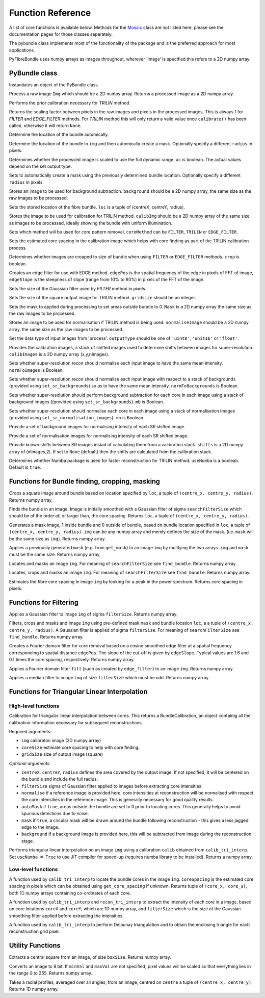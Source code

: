 ------------------
Function Reference
------------------
A list of core functions is available below. Methods for the `Mosaic <mosaicing.html>`_ class are not listed here, please see the documentation pages for those classes separately.

The pybundle class implements most of the functionality of the package and is the preferred approach for most applications.

PyFibreBundle uses numpy arrays as images throughout, wherever 'image' is specified this refers to a 2D numpy array.


^^^^^^^^^^^^^^
PyBundle class
^^^^^^^^^^^^^^

.. py:function:: init()

Instantiates an object of the PyBundle class.

.. py:function:: process(img)

Process a raw image ``Img`` which should be a 2D numpy array. Returns a processed image as a 2D numpy array.

.. py:function:: calibrate()

Performs the prior calibration necessary for `TRILIN` method.

.. py:function:: get_pixel_scale()

Returns the scaling factor between pixels in the raw images and pixels in the processed images. This is always 1 for `FILTER` and `EDGE_FILTER` methods. For `TRILIN` method this will only return a valid value once ``calibrate()`` has been called, otherwise it will return ``None``.

.. py:function:: set_auto_loc(img)

Determine the location of the bundle automically.

.. py:function:: create_and_set_mask(img, [radius])

Determine the location of the bundle in ``img`` and then automically create a mask. Optionally specify a different ``radius`` in pixels.

.. py:function:: set_auto_contrast(ac)

Determines whether the processed image is scaled to use the full dynamic range. ``ac`` is boolean. The actual values depend on the set output type.

.. py:function:: set_auto_mask(img, [radius])

Sets to automatically create a mask using the previously determined bundle location. Optionally specify a different ``radius`` in pixels.

.. py:function:: set_background(background)

Stores an image to be used for background subtraction. ``background`` should be a 2D numpy array, the same size as the raw images to be processed.

.. py:function:: set_bundle_loc(loc)

Sets the stored location of the fibre bundle. ``loc`` is a tuple of (centreX, centreY, radius).

.. py:function:: set_calib_image(calibImg)

Stores the image to be used for calibration for TRILIN method. ``calibImg`` should be a 2D numpy array of the same size as images to be processed, ideally showing the bundle with uniform illumination.

.. py:function:: set_core_method(coreMethod)

Sets which method will be used for core pattern removal, ``coreMethod`` can be ``FILTER``, ``TRILIN`` or ``EDGE_FILTER``.

.. py:function:: set_core_size(coreSize)

Sets the estimated core spacing in the calibration image which helps with core finding as part of the TRILIN calibration process.

.. py:function:: set_crop(crop)

Determines whether images are cropped to size of bundle when using ``FILTER`` or ``EDGE_FILTER`` methods. ``crop`` is boolean.

.. py:function:: set_edge_filter(edgePos, edgeSlope)

Creates an edge filter for use with EDGE method. ``edgePos`` is the spatial frequency of the edge in pixels of FFT of image, ``edgeSlope`` is the steepness of slope (range from 10% to 90%) in pixels of the FFT of the image.

.. py:function:: set_filter_size(filterSize)

Sets the size of the Gaussian filter used by `FILTER` method in pixels.

.. py:function:: set_grid_size(gridSize)

Sets the size of the square output image for TRILIN method. ``gridsize`` should be an integer.

.. py:function:: set_mask(mask)

Sets the mask to applied during processing to set areas outside bundle to 0. ``Mask`` is a 2D numpy array the same size as the raw images to be processed.

.. py:function:: set_normalise_image(normaliseImage)

Stores an image to be used for normalisation if TRILIN method is being used. ``normaliseImage`` should be a 2D numpy array, the same size as the raw images to be processed.

.. py:function:: set_output_type(outputType)

Set the data type of input images from 'process'. ``outputType`` should be one of ``'uint8'``, ``'unit16'`` or ``'float'``.

.. py:function:: set_sr_calib_images(calibImages)

Provides the calibration images, a stack of shifted images used to determine shifts between images for super-resolution. ``calibImages`` is a 2D numpy array (x,y,nImages).
 
.. py:function:: set_sr_norm_to_images(normToImages)

Sets whether super-resolution recon should normalise each input image to have the same mean intensity. ``normToImages`` is Boolean.

.. py:function::  set_sr_norm_to_backgrounds(normToBackgrounds)

Sets whether super-resolution recon should normalise each input image with respect to a stack of backgrounds (provided using ``set_sr_backgrounds``) so as to have the same mean intensity. ``normToBackgrounds`` is Boolean.

.. py:function::  set_sr_multi_backgrounds(mb)

Sets whether super-resolution should perform background subtraction for each core in each image using a stack of background images ((provided using ``set_sr_backgrounds``). ``mb`` is Boolean.
    
.. py:function:: set_sr_multi_normalisation(mn)

Sets whether super-resolution should normalise each core in each image using a stack of normalisation images (provided using ``set_sr_normalisation_images``). ``mn`` is Boolean.
    
.. py:function:: set_sr_backgrounds(backgrounds)

Provide a set of background images for normalising intensity of each SR shifted image.

.. py:function:: set_sr_normalisation_images(normalisationImages)

Provide a set of normalisation images for normalising intensity of each SR shifted image.

.. py:function:: set_sr_shifts(shifts)

Provide known shifts between SR images instad of calculating them from a calibration stack. ``shifts`` is a 2D numpy array of (nImages,2). If set to ``None`` (defualt) then the shifts are calculated from the calibration stack.

.. py:function:: set_use_numba(useNumba)

Determines whether Numba package is used for faster reconstruction for TRILIN method. ``useNumba`` is a booleab. Default is ``true``.

^^^^^^^^^^^^^^^^^^^^^^^^^^^^^^^^^^^^^^^^^^^^^^^^^^^^^
Functions for Bundle finding, cropping, masking
^^^^^^^^^^^^^^^^^^^^^^^^^^^^^^^^^^^^^^^^^^^^^^^^^^^^^

.. py:function:: crop_rect(img, loc)

Crops a square image around bundle based on location specified by ``loc``, a tuple of ``(centre_x, centre_y, radius)``. Returns numpy array.


.. py:function:: find_bundle(img [,searchFilterSize = 4])

Finds the bundle in an image. Image is initially smoothed with a Gaussian filter of sigma ``searchFilterSize`` which should be of the order of, or larger than, the core spacing. Returns ``loc``, a tuple of ``(centre_x, centre_y, radius)``. 


.. py:function:: get_mask(img, loc)

Generates a mask image, 1 inside bundle and 0 outside of bundle, based on bundle location specified in ``loc``, a tuple of ``(centre_x, centre_y, radius)``. ``img`` can be any numpy array and merely defines the size of the mask. (i.e. ``mask`` will be the same size as ``img``). Returns numpy array.


.. py:function:: apply_mask(img, mask)

Applies a previously generated ``mask`` (e.g. from ``get_mask``) to an image ``img`` by multlying the two arrays. ``img`` and ``mask`` must be the same size. Returns numpy array.


.. py:function:: auto_mask(img, [,searchFilterSize])

Locates and masks an image ``img``. For meaning of ``searchFilterSize`` see ``find_bundle``. Returns numpy array.


.. py:function:: auto_mask_crop(img, [,searchFilterSize])

Locates, crops and masks an image ``img``. For meaning of ``searchFilterSize`` see ``find_bundle``. Returns numpy array.


.. py:function:: find_core_spacing(img)

Estimates the fibre core spacing in image ``img`` by looking for a peak in the power spectrum. Returns core spacing in pixels.


^^^^^^^^^^^^^^^^^^^^^^^^^^^^^
Functions for Filtering
^^^^^^^^^^^^^^^^^^^^^^^^^^^^^

.. py:function::  g_filter(img, filterSize)

Applies a Gaussian filter to image ``img`` of sigma ``filterSize``. Returns numpy array.


.. py:function:: crop_filter_mask(img, loc, mask, filterSize, [,searchFilterSize])

Filters, crops and masks and image ``img`` using pre-defined mask ``mask`` and bundle location ``loc``, a 
a tuple of ``(centre_x, centre_y, radius)``. A Gaussian filter is applied of sigma ``filterSize``. For meaning of ``searchFilterSize`` see ``find_bundle``. Returns numpy array.


.. py:function:: edge_filter(imgSize, edgePos, edgeSlope)

Creates a Fourier domain filter for core removal based on a cosine smoothed edge filter at a spatial frequency corresponding to spatial distance ``edgePos``. The slope of the cut-off is given by ``edgeSlope``. Typical values are 1.6 and 0.1 times the core spacing, respectively. Returns numpy array.

.. py:function:: filter_image(img, filt)

Applies a Fourier domain filter ``filt`` (such as created by ``edge_filter``) to an image ``img``. Returns numpy array.


.. py:function:: smoothedImg = median_filter(img, filterSize)

Applies a median filter to image ``img`` of size ``filterSize`` which must be odd. Returns numpy array.

^^^^^^^^^^^^^^^^^^^^^^^^^^^^^^^^^^^^^^^^^^^^^^^^^^^
Functions for Triangular Linear Interpolation
^^^^^^^^^^^^^^^^^^^^^^^^^^^^^^^^^^^^^^^^^^^^^^^^^^^
""""""""""""""""""""
High-level functions
""""""""""""""""""""

.. py:function::  calib_tri_interp(img, coreSize, gridSize[, centreX, centreY, radius, filterSize = 0,      normalise = None, autoMask = True, mask = True, background = None])

Calibration for triangular linear interpolation between cores. This returns a BundleCalibration, an object containig all the calibration information necessary for subsequent reconstructions.

Required arguments: 

* ``img`` calibraton image (2D numpy array)
* ``coreSize`` estimate core spacing to help with core finding.
* ``gridSize`` size of output image (square)

*Optional arguments:*

* ``centreX``, ``centreY``, ``radius`` defines the area covered by the output image. If not specified, it will be centered on the bundle and include the full radius.
* ``filterSize`` sigma of Gaussian filter applied to images before extracting core intensities.
* ``normalise`` if a reference image is provided here, core intensities at reconstruction will be normalised with respect the core intensities in the reference image. This is generally necessary for good quality results.
* ``autoMask`` if ``true``, areas outside the bundle are set to 0 prior to locating cores. This generally helps to avoid spurious detections due to noise.
* ``mask`` if ``true``, a circular mask will be drawn around the bundle following reconstruction - this gives a less jagged edge to the image.
* ``background`` if a background image is provided here, this will be subtracted from image during the reconstruction stage.


.. py:function::  recon_tri_interp(img, calib, [useNumba = False])

Performs triangular linear interpolation on an image ``img`` using a calibration ``calib`` obtained from ``calib_tri_interp``. Set ``useNumba = True`` to use JIT compiler for speed-up (requires numba library to be installed). Returns a numpy array.

"""""""""""""""""""
Low-level functions
"""""""""""""""""""

.. py:function:: find_cores(img, coreSpacing)

A function used by ``calib_tri_interp`` to locate the bundle cores in the image ``img``. ``coreSpacing`` is the estimated core spacing in pixels which can be obtained using ``get_core_spacing`` if unknown. Returns tuple of ``(core_x, core_u)``, both 1D numpy arrays containing co-ordinates of each core.

.. py:function:: core_values(img, coreX, coreY, filterSize):

A function used by ``calib_tri_interp`` and ``recon_tri_interp`` to extract the intensity of each core in a image, based on core locations ``coreX`` and ``coreY``, which are 1D  numpy array, and ``filterSize`` which is the size of the Gaussian smoothing filter applied before extracting the intensities.

.. py:function:: init_tri_interp(img, coreX, coreY, centreX, centreY, radius, gridSize, **kwargs):

A function used by ``calib_tri_interp`` to perform Delaunay triangulation and to obtain the enclosing triangle for each reconstruction grid pixel.


^^^^^^^^^^^^^^^^^
Utility Functions
^^^^^^^^^^^^^^^^^

.. py:function:: extract_central(img, boxSize)

Extracts a central square from an image, of size ``boxSize``. Returns numpy array.

.. py:function:: to8bit(img [,minVal = None, maxVal = None]):

Converts an image to 8 bit. If ``minVal`` and ``maxVal`` are not specified, pixel values will be scaled so that everything lies in the range 0 to 255. Returns numpy array.

.. py:function:: radial_profile(img, centre)

Takes a radial profiles, averaged over all angles, from an image, centred on ``centre`` a tuple of ``(centre_x, centre_y)``. Returns 1D numpy array.
